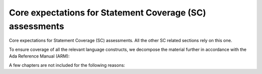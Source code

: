 Core expectations for Statement Coverage (SC) assessments
=========================================================

Core expectations for Statement Coverage (SC) assessments.
All the other SC related sections rely on this one.

To ensure coverage of all the relevant language constructs, we decompose the
material further in accordance with the Ada Reference Manual (ARM):


.. qmlink:: SubsetIndexImporter

   *



A few chapters are not included for the following reasons:

.. csv-table::
   :header: "Chapter", "Not included because ..."
   :widths: 30, 60
   :delim:  |

   ARM chap. 1 : General                | No language construct described
   ARM chap. 4 : Names and Expressions | "The described constructs are not
   considered on their own for coverage analysis purposes. The coverage
   information is computed for enclosing statement or declaration constructs."
   ARM chap. 9 : Tasks and Synchronization | "The execution profile being
   qualified is based on Zero Foot Print run-time, which does not support any
   construct described in this chapter"
   ARM chap. 13 : Representation Issues | "Constructs described in this
   chapter do not result in executable code so they are of no interest for
   coverage analysis."

